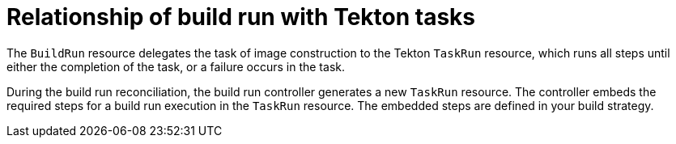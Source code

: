 // This module is included in the following assembly:
//
// * configuring/configuring-build-runs.adoc

:_mod-docs-content-type: CONCEPT
[id="ob-relationship-of-build-run-with-tekton-tasks_{context}"]
= Relationship of build run with Tekton tasks

[role="_abstract"]
The `BuildRun` resource delegates the task of image construction to the Tekton `TaskRun` resource, which runs all steps until either the completion of the task, or a failure occurs in the task.

During the build run reconciliation, the build run controller generates a new `TaskRun` resource. The controller embeds the required steps for a build run execution in the `TaskRun` resource. The embedded steps are defined in your build strategy.
